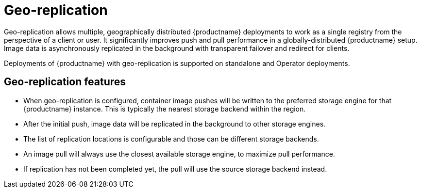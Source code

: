:_content-type: CONCEPT
[id="georepl-intro"]
= Geo-replication

Geo-replication allows multiple, geographically distributed {productname} deployments to work as a single registry from the perspective of a client or user. It significantly improves push and pull performance in a globally-distributed {productname} setup. Image data is asynchronously replicated in the background with transparent failover and redirect for clients.

Deployments of {productname} with geo-replication is supported on standalone and Operator deployments.

[id="arch-georpl-features"]
== Geo-replication features

* When geo-replication is configured, container image pushes will be written to the preferred storage engine for that {productname} instance. This is typically the nearest storage backend within the region.

* After the initial push, image data will be replicated in the background to other storage engines.

* The list of replication locations is configurable and those can be different storage backends.

* An image pull will always use the closest available storage engine, to maximize pull performance.

* If replication has not been completed yet, the pull will use the source storage backend instead.